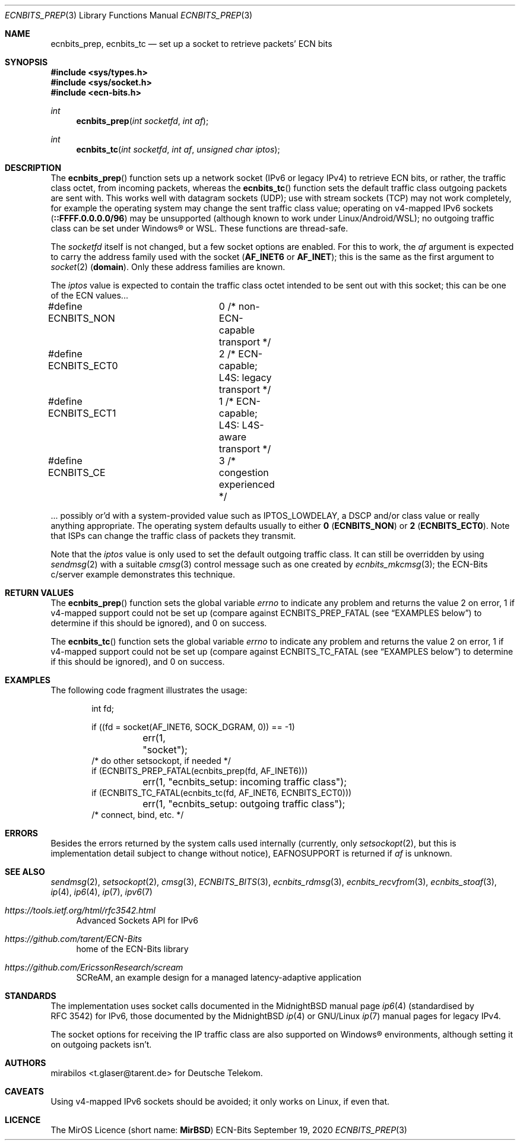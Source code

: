 .\" -*- mode: nroff -*-
.\"-
.\" Copyright © 2008, 2009, 2010, 2016, 2018, 2020
.\"	mirabilos <m@mirbsd.org>
.\" Copyright © 2020
.\"	mirabilos <t.glaser@tarent.de>
.\" Licensor: Deutsche Telekom
.\"
.\" Provided that these terms and disclaimer and all copyright notices
.\" are retained or reproduced in an accompanying document, permission
.\" is granted to deal in this work without restriction, including un‐
.\" limited rights to use, publicly perform, distribute, sell, modify,
.\" merge, give away, or sublicence.
.\"
.\" This work is provided “AS IS” and WITHOUT WARRANTY of any kind, to
.\" the utmost extent permitted by applicable law, neither express nor
.\" implied; without malicious intent or gross negligence. In no event
.\" may a licensor, author or contributor be held liable for indirect,
.\" direct, other damage, loss, or other issues arising in any way out
.\" of dealing in the work, even if advised of the possibility of such
.\" damage or existence of a defect, except proven that it results out
.\" of said person’s immediate fault when using the work as intended.
.\"-
.\" Try to make GNU groff and AT&T nroff more compatible
.\" * ` generates ‘ in gnroff, so use \`
.\" * ' generates ’ in gnroff, \' generates ´, so use \*(aq
.\" * - generates ‐ in gnroff, \- generates −, so .tr it to -
.\"   thus use - for hyphens and \- for minus signs and option dashes
.\" * ~ is size-reduced and placed atop in groff, so use \*(TI
.\" * ^ is size-reduced and placed atop in groff, so use \*(ha
.\" * \(en does not work in nroff, so use \*(en for a solo en dash
.\" *   and \*(EM for a correctly spaced em dash
.\" * <>| are problematic, so redefine and use \*(Lt\*(Gt\*(Ba
.\" Also make sure to use \& *before* a punctuation char that is to not
.\" be interpreted as punctuation, and especially with two-letter words
.\" but also (after) a period that does not end a sentence (“e.g.\&”).
.\" The section after the "doc" macropackage has been loaded contains
.\" additional code to convene between the UCB mdoc macropackage (and
.\" its variant as BSD mdoc in groff) and the GNU mdoc macropackage.
.\"
.ie \n(.g \{\
.	if \*[.T]ascii .tr \-\N'45'
.	if \*[.T]latin1 .tr \-\N'45'
.	if \*[.T]utf8 .tr \-\N'45'
.	ds <= \[<=]
.	ds >= \[>=]
.	ds Rq \[rq]
.	ds Lq \[lq]
.	ds sL \(aq
.	ds sR \(aq
.	if \*[.T]utf8 .ds sL `
.	if \*[.T]ps .ds sL `
.	if \*[.T]utf8 .ds sR '
.	if \*[.T]ps .ds sR '
.	ds aq \(aq
.	ds TI \(ti
.	ds ha \(ha
.	ds en \(en
.\}
.el \{\
.	ds aq '
.	ds TI ~
.	ds ha ^
.	ds en \(em
.\}
.ie n \{\
.	ds EM \ \*(en\ \&
.\}
.el \{\
.	ds EM \f(TR\^\(em\^\fP
.\}
.\"
.\" Implement .Dd with the Mdocdate RCS keyword
.\"
.rn Dd xD
.de Dd
.ie \\$1$Mdocdate: \{\
.	xD \\$2 \\$3, \\$4
.\}
.el .xD \\$1 \\$2 \\$3 \\$4 \\$5 \\$6 \\$7 \\$8
..
.\"
.\" .Dd must come before the macropackage-specific setup code.
.\"
.Dd $Mdocdate: September 19 2020 $
.\"
.\" Check which macro package we use, and do other -mdoc setup.
.\"
.ie \n(.g \{\
.	if \*[.T]utf8 .tr \[la]\*(Lt
.	if \*[.T]utf8 .tr \[ra]\*(Gt
.	ie d volume-ds-1 .ds tT gnu
.	el .ie d doc-volume-ds-1 .ds tT gnp
.	el .ds tT bsd
.\}
.el .ds tT ucb
.\"-
.Dt ECNBITS_PREP 3
.Os ECN-Bits
.Sh NAME
.Nm ecnbits_prep ,
.Nm ecnbits_tc
.Nd set up a socket to retrieve packets' ECN bits
.Sh SYNOPSIS
.In sys/types.h
.In sys/socket.h
.In ecn\-bits.h
.Ft int
.Fn ecnbits_prep "int socketfd" "int af"
.Ft int
.Fn ecnbits_tc "int socketfd" "int af" "unsigned char iptos"
.Sh DESCRIPTION
The
.Fn ecnbits_prep
function sets up a network socket (IPv6 or legacy IPv4) to retrieve
ECN bits, or rather, the traffic class octet, from incoming packets,
whereas the
.Fn ecnbits_tc
function sets the default traffic class outgoing packets are sent with.
This works well with datagram sockets (UDP); use with stream sockets
(TCP) may not work completely, for example the operating system may
change the sent traffic class value; operating on v4-mapped IPv6 sockets
.Pq Li ::FFFF.0.0.0.0/96
may be unsupported (although known to work under Linux/Android/WSL);
no outgoing traffic class can be set under Windows\(rg or WSL.
These functions are thread-safe.
.Pp
The
.Ar socketfd
itself is not changed, but a few socket options are enabled.
For this to work, the
.Ar af
argument is expected to carry the address family used with the socket
.Pq Li AF_INET6 No or Li AF_INET ;
this is the same as the first argument to
.Xr socket 2
.Pq Li domain .
Only these address families are known.
.Pp
The
.Ar iptos
value is expected to contain the traffic class octet intended to be
sent out with this socket; this can be one of the ECN values...
.Bd -literal
#define ECNBITS_NON	0 /* non-ECN-capable transport */
#define ECNBITS_ECT0	2 /* ECN-capable; L4S: legacy transport */
#define ECNBITS_ECT1	1 /* ECN-capable; L4S: L4S-aware transport */
#define ECNBITS_CE	3 /* congestion experienced */
.Ed
.Pp
\&... possibly or'd with a system-provided value such as
.Dv IPTOS_LOWDELAY ,
a DSCP and/or class value or really anything appropriate.
The operating system defaults usually to either
.Li 0 Pq Li ECNBITS_NON
or
.Li 2 Pq Li ECNBITS_ECT0 .
Note that ISPs can change the traffic class of packets they transmit.
.Pp
Note that the
.Ar iptos
value is only used to set the default outgoing traffic class.
It can still be overridden by using
.Xr sendmsg 2
with a suitable
.Xr cmsg 3
control message such as one created by
.Xr ecnbits_mkcmsg 3 ;
the ECN-Bits c/server example demonstrates this technique.
.Sh RETURN VALUES
The
.Fn ecnbits_prep
function sets the global variable
.Va errno
to indicate any problem and returns the value 2 on error, 1 if v4-mapped
support could not be set up (compare against
.Dv ECNBITS_PREP_FATAL
.Pq see Sx EXAMPLES No below
to determine if this should be ignored), and 0 on success.
.Pp
The
.Fn ecnbits_tc
function sets the global variable
.Va errno
to indicate any problem and returns the value 2 on error, 1 if v4-mapped
support could not be set up (compare against
.Dv ECNBITS_TC_FATAL
.Pq see Sx EXAMPLES No below
to determine if this should be ignored), and 0 on success.
.Sh EXAMPLES
The following code fragment illustrates the usage:
.Bd -literal -offset indent
int fd;

if ((fd = socket(AF_INET6, SOCK_DGRAM, 0)) == \-1)
	err(1, "socket");
/* do other setsockopt, if needed */
if (ECNBITS_PREP_FATAL(ecnbits_prep(fd, AF_INET6)))
	err(1, "ecnbits_setup: incoming traffic class");
if (ECNBITS_TC_FATAL(ecnbits_tc(fd, AF_INET6, ECNBITS_ECT0)))
	err(1, "ecnbits_setup: outgoing traffic class");
/* connect, bind, etc. */
.Ed
.Sh ERRORS
Besides the errors returned by the system calls used internally (currently, only
.Xr setsockopt 2 ,
but this is implementation detail subject to change without notice),
.Dv EAFNOSUPPORT
is returned if
.Ar af
is unknown.
.Sh SEE ALSO
.Xr sendmsg 2 ,
.Xr setsockopt 2 ,
.Xr cmsg 3 ,
.Xr ECNBITS_BITS 3 ,
.Xr ecnbits_rdmsg 3 ,
.Xr ecnbits_recvfrom 3 ,
.Xr ecnbits_stoaf 3 ,
.Xr ip 4 ,
.Xr ip6 4 ,
.Xr ip 7 ,
.Xr ipv6 7
.Pp
.Bl -tag -width 2n
.It Pa https://tools.ietf.org/html/rfc3542.html
Advanced Sockets API for IPv6
.It Pa https://github.com/tarent/ECN\-Bits
home of the ECN-Bits library
.It Pa https://github.com/EricssonResearch/scream
SCReAM, an example design for a managed latency-adaptive application
.El
.Sh STANDARDS
The implementation uses socket calls documented in the MidnightBSD manual page
.Xr ip6 4
.Pq standardised by RFC\ 3542
for IPv6, those documented by the MidnightBSD
.Xr ip 4
or GNU/Linux
.Xr ip 7
manual pages for legacy IPv4.
.Pp
The socket options for receiving the IP traffic class are also supported
on Windows\(rg environments, although setting it on outgoing packets isn't.
.Sh AUTHORS
.An mirabilos Aq t.glaser@tarent.de
for Deutsche Telekom.
.Sh CAVEATS
Using v4-mapped IPv6 sockets should be avoided; it only works on Linux,
if even that.
.Sh LICENCE
The MirOS Licence
.Pq short name : Li MirBSD

